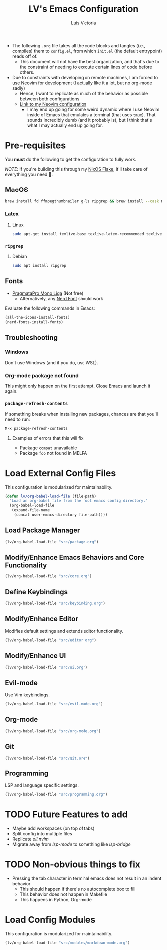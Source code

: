 #+TITLE: LV's Emacs Configuration
#+AUTHOR: Luis Victoria
#+PROPERTY: header-args :tangle yes

- The following =.org= file takes all the code blocks and tangles (i.e., compiles) them to =config.el=, from which =init.el= (the default entrypoint) reads off of.
  - This document will not have the best organization, and that's due to the constraint of needing to execute certain lines of code before others.

- Due to constraints with developing on remote machines, I am forced to use Neovim for development (I actually like it a lot, but no org-mode sadly)
  - Hence, I want to replicate as much of the behavior as possible between both configurations
  - [[https://github.com/LV/nvim-config][Link to my Neovim configuration]]
    - I may end up going for some weird dynamic where I use Neovim inside of Emacs that emulates a terminal (that uses ~tmux~). That sounds incredibly dumb (and it probably is), but I think that's what I may actually end up going for.

* Pre-requisites
You *must* do the following to get the configuration to fully work.

/NOTE/: If you're building this through my [[https://github.com/lv/nixos][NixOS Flake]], it'll take care of everything you need 🙂.

** MacOS
#+begin_src sh
  brew install fd ffmpegthumbnailer g-ls ripgrep && brew install --cask mactex-no-gui mediainfo
#+end_src

*** Latex
**** Linux
#+begin_src bash :tangle no
  sudo apt-get install texlive-base texlive-latex-recommended texlive-latex-extra texlive-fonts-recommended dvipng
#+end_src

*** ~ripgrep~
**** Debian
#+begin_src sh :tangle no
  sudo apt install ripgrep
#+end_src

** Fonts
- [[https://fsd.it/shop/fonts/pragmatapro/][PragmataPro Mono Liga]] (Not free)
  - Alternatively, any [[https://www.nerdfonts.com/][Nerd Font]] should work

Evaluate the following commands in Emacs:

#+begin_src emacs-lisp :tangle no
  (all-the-icons-install-fonts)
  (nerd-fonts-install-fonts)
#+end_src

** Troubleshooting
*** Windows
Don't use Windows (and if you do, use WSL).

*** Org-mode package not found
This might only happen on the first attempt. Close Emacs and launch it again.

*** ~package-refresh-contents~

If something breaks when installing new packages, chances are that you'll need to run:

#+begin_src emacs-lisp :tangle no
  M-x package-refresh-contents
#+end_src

**** Examples of errors that this will fix
- Package =compat= unavailable
- Package =foo= not found in MELPA

* Load External Config Files
This configuration is modularized for maintainability.

#+begin_src emacs-lisp
  (defun lv/org-babel-load-file (file-path)
    "Load an org-babel file from the root emacs config directory."
    (org-babel-load-file
     (expand-file-name
      (concat user-emacs-directory file-path))))
#+end_src

** Load Package Manager
#+begin_src emacs-lisp
  (lv/org-babel-load-file "src/package.org")
#+end_src

** Modify/Enhance Emacs Behaviors and Core Functionality
#+begin_src emacs-lisp
  (lv/org-babel-load-file "src/core.org")
#+end_src

** Define Keybindings
#+begin_src emacs-lisp
  (lv/org-babel-load-file "src/keybinding.org")
#+end_src

** Modify/Enhance Editor
Modifies default settings and extends editor functionality.

#+begin_src emacs-lisp
  (lv/org-babel-load-file "src/editor.org")
#+end_src

** Modify/Enhance UI
#+begin_src emacs-lisp
  (lv/org-babel-load-file "src/ui.org")
#+end_src

** Evil-mode
Use Vim keybindings.

#+begin_src emacs-lisp
  (lv/org-babel-load-file "src/evil-mode.org")
#+end_src

** Org-mode
#+begin_src emacs-lisp
  (lv/org-babel-load-file "src/org-mode.org")
#+end_src

** Git
#+begin_src emacs-lisp
  (lv/org-babel-load-file "src/git.org")
#+end_src

** Programming
LSP and language specific settings.

#+begin_src emacs-lisp
  (lv/org-babel-load-file "src/programming.org")
#+end_src


* TODO Future Features to add
- Maybe add workspaces (on top of tabs)
- Split config into multiple files
- Replicate /oil.nvim/
- Migrate away from /lsp-mode/ to something like /lsp-bridge/

* TODO Non-obvious things to fix
- Pressing the tab character in terminal emacs does not result in an indent behavior
  - This should happen if there's no autocomplete box to fill
  - This behavior does not happen in Makefile
  - This happens in Python, Org-mode

* Load Config Modules
This configuration is modularized for maintainability.

#+begin_src emacs-lisp
  (lv/org-babel-load-file "src/modules/markdown-mode.org")
#+end_src
